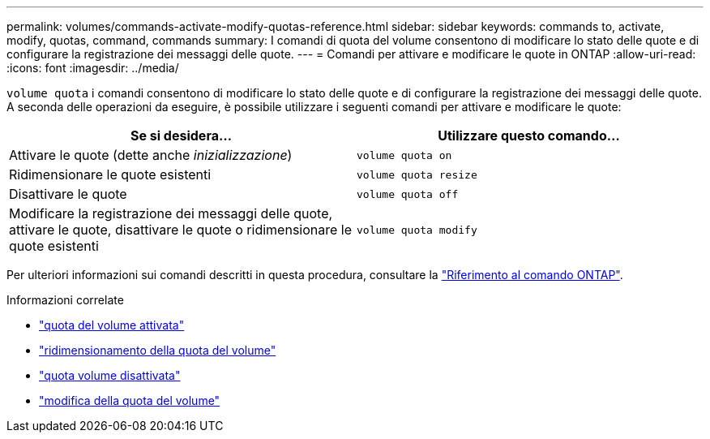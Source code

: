 ---
permalink: volumes/commands-activate-modify-quotas-reference.html 
sidebar: sidebar 
keywords: commands to, activate, modify, quotas, command, commands 
summary: I comandi di quota del volume consentono di modificare lo stato delle quote e di configurare la registrazione dei messaggi delle quote. 
---
= Comandi per attivare e modificare le quote in ONTAP
:allow-uri-read: 
:icons: font
:imagesdir: ../media/


[role="lead"]
`volume quota` i comandi consentono di modificare lo stato delle quote e di configurare la registrazione dei messaggi delle quote. A seconda delle operazioni da eseguire, è possibile utilizzare i seguenti comandi per attivare e modificare le quote:

[cols="2*"]
|===
| Se si desidera... | Utilizzare questo comando... 


 a| 
Attivare le quote (dette anche _inizializzazione_)
 a| 
`volume quota on`



 a| 
Ridimensionare le quote esistenti
 a| 
`volume quota resize`



 a| 
Disattivare le quote
 a| 
`volume quota off`



 a| 
Modificare la registrazione dei messaggi delle quote, attivare le quote, disattivare le quote o ridimensionare le quote esistenti
 a| 
`volume quota modify`

|===
Per ulteriori informazioni sui comandi descritti in questa procedura, consultare la link:https://docs.netapp.com/us-en/ontap-cli/["Riferimento al comando ONTAP"^].

.Informazioni correlate
* link:https://docs.netapp.com/us-en/ontap-cli/volume-quota-on.html["quota del volume attivata"^]
* link:https://docs.netapp.com/us-en/ontap-cli/volume-quota-resize.html["ridimensionamento della quota del volume"^]
* link:https://docs.netapp.com/us-en/ontap-cli/volume-quota-off.html["quota volume disattivata"^]
* link:https://docs.netapp.com/us-en/ontap-cli/volume-quota-modify.html["modifica della quota del volume"^]

